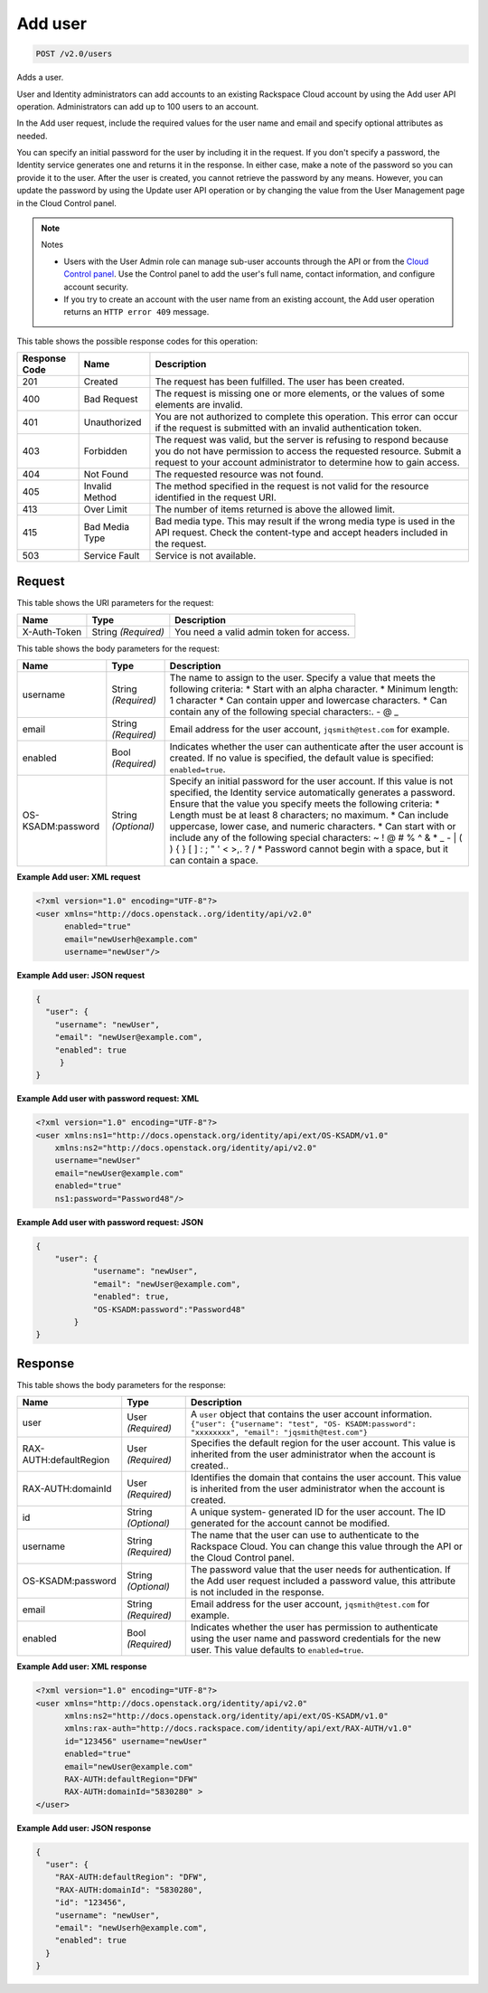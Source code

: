 
.. THIS OUTPUT IS GENERATED FROM THE WADL. DO NOT EDIT.

.. _post-add-user-v2.0-users:

Add user
^^^^^^^^^^^^^^^^^^^^^^^^^^^^^^^^^^^^^^^^^^^^^^^^^^^^^^^^^^^^^^^^^^^^^^^^^^^^^^^^

.. code::

    POST /v2.0/users

Adds a user.

User and Identity administrators can add accounts to an existing Rackspace Cloud account by using the Add user API operation. Administrators can add up to 100 users to an account.

In the Add user request, include the required values for the user name and email and specify optional attributes as needed.

You can specify an initial password for the user by including it in the request. If you don't specify a password, the Identity service generates one and returns it in the response. In either case, make a note of the password so you can provide it to the user. After the user is created, you cannot retrieve the password by any means. However, you can update the password by using the Update user API operation or by changing the value from the User Management page in the Cloud Control panel. 

.. note::
   Notes
   
   
   
   *  Users with the User Admin role can manage sub-user accounts through the API or from the `Cloud Control panel <https://mycloud.rackspace.com/cloud/929418/account#users>`__. Use the Control panel to add the user's full name, contact information, and configure account security.
   *  If you try to create an account with the user name from an existing account, the Add user operation returns an ``HTTP error 409`` message.
   
   
   



This table shows the possible response codes for this operation:


+--------------------------+-------------------------+-------------------------+
|Response Code             |Name                     |Description              |
+==========================+=========================+=========================+
|201                       |Created                  |The request has been     |
|                          |                         |fulfilled. The user has  |
|                          |                         |been created.            |
+--------------------------+-------------------------+-------------------------+
|400                       |Bad Request              |The request is missing   |
|                          |                         |one or more elements, or |
|                          |                         |the values of some       |
|                          |                         |elements are invalid.    |
+--------------------------+-------------------------+-------------------------+
|401                       |Unauthorized             |You are not authorized   |
|                          |                         |to complete this         |
|                          |                         |operation. This error    |
|                          |                         |can occur if the request |
|                          |                         |is submitted with an     |
|                          |                         |invalid authentication   |
|                          |                         |token.                   |
+--------------------------+-------------------------+-------------------------+
|403                       |Forbidden                |The request was valid,   |
|                          |                         |but the server is        |
|                          |                         |refusing to respond      |
|                          |                         |because you do not have  |
|                          |                         |permission to access the |
|                          |                         |requested resource.      |
|                          |                         |Submit a request to your |
|                          |                         |account administrator to |
|                          |                         |determine how to gain    |
|                          |                         |access.                  |
+--------------------------+-------------------------+-------------------------+
|404                       |Not Found                |The requested resource   |
|                          |                         |was not found.           |
+--------------------------+-------------------------+-------------------------+
|405                       |Invalid Method           |The method specified in  |
|                          |                         |the request is not valid |
|                          |                         |for the resource         |
|                          |                         |identified in the        |
|                          |                         |request URI.             |
+--------------------------+-------------------------+-------------------------+
|413                       |Over Limit               |The number of items      |
|                          |                         |returned is above the    |
|                          |                         |allowed limit.           |
+--------------------------+-------------------------+-------------------------+
|415                       |Bad Media Type           |Bad media type. This may |
|                          |                         |result if the wrong      |
|                          |                         |media type is used in    |
|                          |                         |the API request. Check   |
|                          |                         |the content-type and     |
|                          |                         |accept headers included  |
|                          |                         |in the request.          |
+--------------------------+-------------------------+-------------------------+
|503                       |Service Fault            |Service is not available.|
+--------------------------+-------------------------+-------------------------+


Request
""""""""""""""""




This table shows the URI parameters for the request:

+--------------------------+-------------------------+-------------------------+
|Name                      |Type                     |Description              |
+==========================+=========================+=========================+
|X-Auth-Token              |String *(Required)*      |You need a valid admin   |
|                          |                         |token for access.        |
+--------------------------+-------------------------+-------------------------+





This table shows the body parameters for the request:

+--------------------------+-------------------------+-------------------------+
|Name                      |Type                     |Description              |
+==========================+=========================+=========================+
|username                  |String *(Required)*      |The name to assign to    |
|                          |                         |the user. Specify a      |
|                          |                         |value that meets the     |
|                          |                         |following criteria: *    |
|                          |                         |Start with an alpha      |
|                          |                         |character. * Minimum     |
|                          |                         |length: 1 character *    |
|                          |                         |Can contain upper and    |
|                          |                         |lowercase characters. *  |
|                          |                         |Can contain any of the   |
|                          |                         |following special        |
|                          |                         |characters:. - @ _       |
+--------------------------+-------------------------+-------------------------+
|email                     |String *(Required)*      |Email address for the    |
|                          |                         |user account,            |
|                          |                         |``jqsmith@test.com`` for |
|                          |                         |example.                 |
+--------------------------+-------------------------+-------------------------+
|enabled                   |Bool *(Required)*        |Indicates whether the    |
|                          |                         |user can authenticate    |
|                          |                         |after the user account   |
|                          |                         |is created. If no value  |
|                          |                         |is specified, the        |
|                          |                         |default value is         |
|                          |                         |specified:               |
|                          |                         |``enabled=true``.        |
+--------------------------+-------------------------+-------------------------+
|OS-KSADM:password         |String *(Optional)*      |Specify an initial       |
|                          |                         |password for the user    |
|                          |                         |account. If this value   |
|                          |                         |is not specified, the    |
|                          |                         |Identity service         |
|                          |                         |automatically generates  |
|                          |                         |a password. Ensure that  |
|                          |                         |the value you specify    |
|                          |                         |meets the following      |
|                          |                         |criteria: * Length must  |
|                          |                         |be at least 8            |
|                          |                         |characters; no maximum.  |
|                          |                         |* Can include uppercase, |
|                          |                         |lower case, and numeric  |
|                          |                         |characters. * Can start  |
|                          |                         |with or include any of   |
|                          |                         |the following special    |
|                          |                         |characters: ~ ! @ # % ^  |
|                          |                         |& * _ - | \ ( ) { } [ ]  |
|                          |                         |: ; " ' < >,. ? / *      |
|                          |                         |Password cannot begin    |
|                          |                         |with a space, but it can |
|                          |                         |contain a space.         |
+--------------------------+-------------------------+-------------------------+





**Example Add user: XML request**


.. code::

   <?xml version="1.0" encoding="UTF-8"?>
   <user xmlns="http://docs.openstack..org/identity/api/v2.0"
         enabled="true" 
         email="newUserh@example.com"
         username="newUser"/>
   





**Example Add user: JSON request**


.. code::

   {
     "user": {
       "username": "newUser",
       "email": "newUser@example.com",
       "enabled": true
   	}
   }
   





**Example Add user with password request: XML**


.. code::

   <?xml version="1.0" encoding="UTF-8"?>
   <user xmlns:ns1="http://docs.openstack.org/identity/api/ext/OS-KSADM/v1.0" 
       xmlns:ns2="http://docs.openstack.org/identity/api/v2.0"
       username="newUser" 
       email="newUser@example.com" 
       enabled="true" 
       ns1:password="Password48"/>





**Example Add user with password request: JSON**


.. code::

   {
       "user": {
               "username": "newUser", 
               "email": "newUser@example.com", 
               "enabled": true, 
               "OS-KSADM:password":"Password48"
           }
   }





Response
""""""""""""""""





This table shows the body parameters for the response:

+--------------------------+-------------------------+-------------------------+
|Name                      |Type                     |Description              |
+==========================+=========================+=========================+
|user                      |User *(Required)*        |A ``user`` object that   |
|                          |                         |contains the user        |
|                          |                         |account information.     |
|                          |                         |``{"user": {"username":  |
|                          |                         |"test", "OS-             |
|                          |                         |KSADM:password":         |
|                          |                         |"xxxxxxxx", "email":     |
|                          |                         |"jqsmith@test.com"}``    |
+--------------------------+-------------------------+-------------------------+
|RAX-AUTH:defaultRegion    |User *(Required)*        |Specifies the default    |
|                          |                         |region for the user      |
|                          |                         |account. This value is   |
|                          |                         |inherited from the user  |
|                          |                         |administrator when the   |
|                          |                         |account is created..     |
+--------------------------+-------------------------+-------------------------+
|RAX-AUTH:domainId         |User *(Required)*        |Identifies the domain    |
|                          |                         |that contains the user   |
|                          |                         |account. This value is   |
|                          |                         |inherited from the user  |
|                          |                         |administrator when the   |
|                          |                         |account is created.      |
+--------------------------+-------------------------+-------------------------+
|id                        |String *(Optional)*      |A unique system-         |
|                          |                         |generated ID for the     |
|                          |                         |user account. The ID     |
|                          |                         |generated for the        |
|                          |                         |account cannot be        |
|                          |                         |modified.                |
+--------------------------+-------------------------+-------------------------+
|username                  |String *(Required)*      |The name that the user   |
|                          |                         |can use to authenticate  |
|                          |                         |to the Rackspace Cloud.  |
|                          |                         |You can change this      |
|                          |                         |value through the API or |
|                          |                         |the Cloud Control panel. |
+--------------------------+-------------------------+-------------------------+
|OS-KSADM:password         |String *(Optional)*      |The password value that  |
|                          |                         |the user needs for       |
|                          |                         |authentication. If the   |
|                          |                         |Add user request         |
|                          |                         |included a password      |
|                          |                         |value, this attribute is |
|                          |                         |not included in the      |
|                          |                         |response.                |
+--------------------------+-------------------------+-------------------------+
|email                     |String *(Required)*      |Email address for the    |
|                          |                         |user account,            |
|                          |                         |``jqsmith@test.com`` for |
|                          |                         |example.                 |
+--------------------------+-------------------------+-------------------------+
|enabled                   |Bool *(Required)*        |Indicates whether the    |
|                          |                         |user has permission to   |
|                          |                         |authenticate using the   |
|                          |                         |user name and password   |
|                          |                         |credentials for the new  |
|                          |                         |user. This value         |
|                          |                         |defaults to              |
|                          |                         |``enabled=true``.        |
+--------------------------+-------------------------+-------------------------+







**Example Add user: XML response**


.. code::

   <?xml version="1.0" encoding="UTF-8"?>
   <user xmlns="http://docs.openstack.org/identity/api/v2.0"
         xmlns:ns2="http://docs.openstack.org/identity/api/ext/OS-KSADM/v1.0"
         xmlns:rax-auth="http://docs.rackspace.com/identity/api/ext/RAX-AUTH/v1.0"
         id="123456" username="newUser"
         enabled="true"
         email="newUser@example.com"
         RAX-AUTH:defaultRegion="DFW"
         RAX-AUTH:domainId="5830280" >
   </user>





**Example Add user: JSON response**


.. code::

   {
     "user": {
       "RAX-AUTH:defaultRegion": "DFW",
       "RAX-AUTH:domainId": "5830280",
       "id": "123456",
       "username": "newUser",
       "email": "newUserh@example.com",
       "enabled": true
     }
   }




